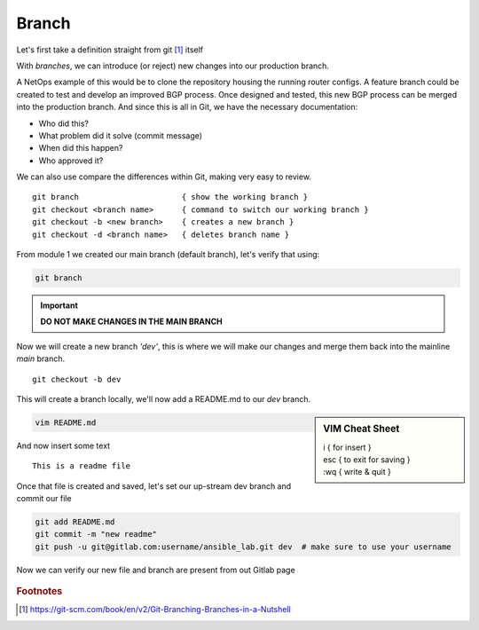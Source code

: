 Branch 
~~~~~~~

Let's first take a definition straight from git [#]_ itself

.. centered:: "*Branching means you diverge from the main line of development and
                continue to do work without messing with that main line.*"

With *branches*, we can introduce (or reject) new changes into our production branch. 

A NetOps example of this would be to clone the repository housing the running router configs. A feature branch could be created to test and develop an improved BGP process. Once designed 
and tested, this new BGP process can be merged into the production branch. And since this is all in Git, we have the necessary documentation:

*  Who did this?
*  What problem did it solve (commit message)
*  When did this happen?
*  Who approved it?

We can also use compare the differences within Git, making very easy to review.

..  centered::  Commands we will use for Branch

::

    git branch                      { show the working branch }
    git checkout <branch name>      { command to switch our working branch }
    git checkout -b <new branch>    { creates a new branch }
    git checkout -d <branch name>   { deletes branch name }

From module 1 we created our main branch (default branch), let's verify that using:

.. code:: bash 

    git branch

.. important:: **DO NOT MAKE CHANGES IN THE MAIN BRANCH**

Now we will create a new branch *'dev'*, this is where we will make our changes and merge them back into the mainline *main* branch.

::

    git checkout -b dev 

This will create a branch locally, we'll now add a README.md to our *dev* branch.

.. sidebar::  VIM Cheat Sheet


    | i       { for insert }
    | esc   { to exit for saving }
    | :wq   { write & quit }

.. code:: bash 

    vim README.md

And now insert some text

::

    This is a readme file


Once that file is created and saved, let's set our up-stream dev branch and commit our file

.. code:: bash

    git add README.md
    git commit -m "new readme"
    git push -u git@gitlab.com:username/ansible_lab.git dev  # make sure to use your username

Now we can verify our new file and branch are present from out Gitlab page

.. figure::  imgs/devb.png
   :scale: 60%
   :align: center

.. centered:: Fig 2
   
.. rubric:: Footnotes
..  [#] https://git-scm.com/book/en/v2/Git-Branching-Branches-in-a-Nutshell